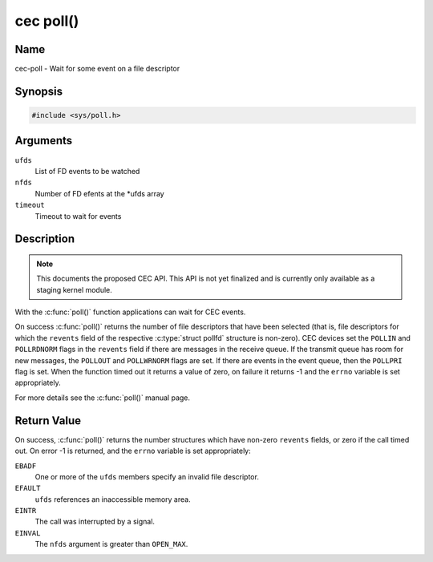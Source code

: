 .. -*- coding: utf-8; mode: rst -*-

.. _cec-func-poll:

**********
cec poll()
**********

Name
====

cec-poll - Wait for some event on a file descriptor


Synopsis
========

.. code-block:: c

    #include <sys/poll.h>


.. c:function:: int poll( struct pollfd *ufds, unsigned int nfds, int timeout )
   :name: cec-poll

Arguments
=========

``ufds``
   List of FD events to be watched

``nfds``
   Number of FD efents at the \*ufds array

``timeout``
   Timeout to wait for events


Description
===========

.. note::

   This documents the proposed CEC API. This API is not yet finalized
   and is currently only available as a staging kernel module.

With the :c:func:`poll()` function applications can wait for CEC
events.

On success :c:func:`poll()` returns the number of file descriptors
that have been selected (that is, file descriptors for which the
``revents`` field of the respective :c:type:`struct pollfd` structure
is non-zero). CEC devices set the ``POLLIN`` and ``POLLRDNORM`` flags in
the ``revents`` field if there are messages in the receive queue. If the
transmit queue has room for new messages, the ``POLLOUT`` and
``POLLWRNORM`` flags are set. If there are events in the event queue,
then the ``POLLPRI`` flag is set. When the function timed out it returns
a value of zero, on failure it returns -1 and the ``errno`` variable is
set appropriately.

For more details see the :c:func:`poll()` manual page.


Return Value
============

On success, :c:func:`poll()` returns the number structures which have
non-zero ``revents`` fields, or zero if the call timed out. On error -1
is returned, and the ``errno`` variable is set appropriately:

``EBADF``
    One or more of the ``ufds`` members specify an invalid file
    descriptor.

``EFAULT``
    ``ufds`` references an inaccessible memory area.

``EINTR``
    The call was interrupted by a signal.

``EINVAL``
    The ``nfds`` argument is greater than ``OPEN_MAX``.
